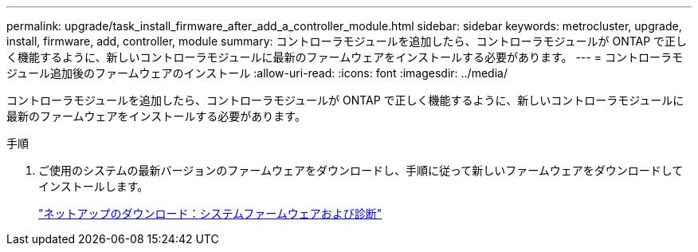 ---
permalink: upgrade/task_install_firmware_after_add_a_controller_module.html 
sidebar: sidebar 
keywords: metrocluster, upgrade, install, firmware, add, controller, module 
summary: コントローラモジュールを追加したら、コントローラモジュールが ONTAP で正しく機能するように、新しいコントローラモジュールに最新のファームウェアをインストールする必要があります。 
---
= コントローラモジュール追加後のファームウェアのインストール
:allow-uri-read: 
:icons: font
:imagesdir: ../media/


[role="lead"]
コントローラモジュールを追加したら、コントローラモジュールが ONTAP で正しく機能するように、新しいコントローラモジュールに最新のファームウェアをインストールする必要があります。

.手順
. ご使用のシステムの最新バージョンのファームウェアをダウンロードし、手順に従って新しいファームウェアをダウンロードしてインストールします。
+
https://mysupport.netapp.com/site/downloads/firmware/system-firmware-diagnostics["ネットアップのダウンロード：システムファームウェアおよび診断"]


